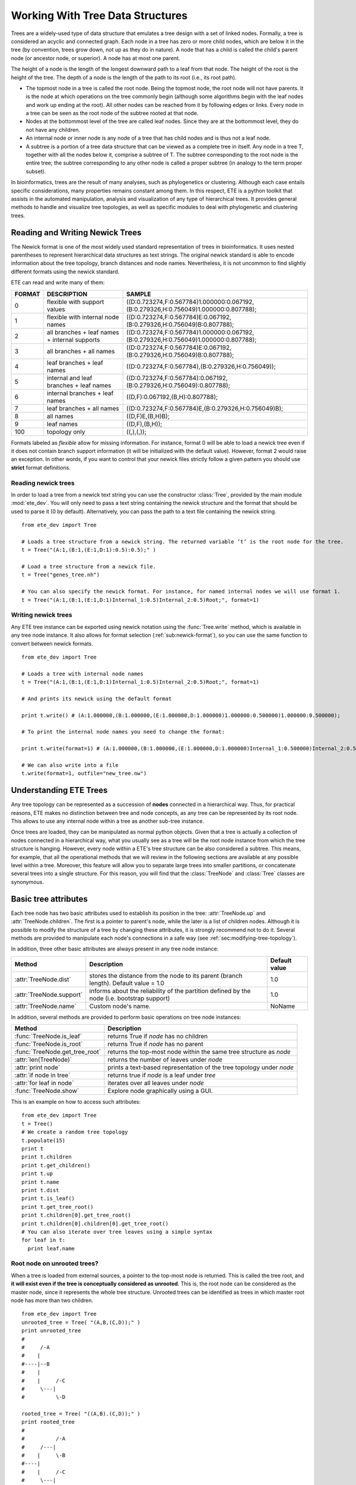.. module:: ete_dev
  :synopsis: provides main objects and modules
.. moduleauthor:: Jaime Huerta-Cepas


*********************************
Working With Tree Data Structures
*********************************

Trees are a widely-used type of data structure that emulates a tree
design with a set of linked nodes.  Formally, a tree is considered an
acyclic and connected graph. Each node in a tree has zero or more
child nodes, which are below it in the tree (by convention, trees grow
down, not up as they do in nature). A node that has a child is called
the child's parent node (or ancestor node, or superior). A node has at
most one parent.

The height of a node is the length of the longest downward path to a
leaf from that node. The height of the root is the height of the
tree. The depth of a node is the length of the path to its root (i.e.,
its root path).

* The topmost node in a tree is called the root node. Being the
  topmost node, the root node will not have parents. It is the node at
  which operations on the tree commonly begin (although some
  algorithms begin with the leaf nodes and work up ending at the
  root). All other nodes can be reached from it by following edges or
  links. Every node in a tree can be seen as the root node of the
  subtree rooted at that node.

* Nodes at the bottommost level of the tree are called leaf
  nodes. Since they are at the bottommost level, they do not have any
  children.

* An internal node or inner node is any node of a tree that has child nodes and
  is thus not a leaf node.

* A subtree is a portion of a tree data structure that can be viewed
  as a complete tree in itself. Any node in a tree T, together with
  all the nodes below it, comprise a subtree of T. The subtree
  corresponding to the root node is the entire tree; the subtree
  corresponding to any other node is called a proper subtree (in
  analogy to the term proper subset).

In bioinformatics, trees are the result of many analyses, such as
phylogenetics or clustering. Although each case entails specific
considerations, many properties remains constant among them. In this
respect, ETE is a python toolkit that assists in the automated
manipulation, analysis and visualization of any type of hierarchical
trees. It provides general methods to handle and visualize tree
topologies, as well as specific modules to deal with phylogenetic and
clustering trees.



Reading and Writing Newick Trees
================================

The Newick format is one of the most widely used standard
representation of trees in bioinformatics. It uses nested parentheses
to represent hierarchical data structures as text strings. The
original newick standard is able to encode information about the tree
topology, branch distances and node names. Nevertheless, it is not
uncommon to find slightly different formats using the newick standard.

ETE can read and write many of them: 

.. _sub:newick-formats:
.. table::

  ======  ============================================== =========================================================================================
  FORMAT  DESCRIPTION                                         SAMPLE
  ======  ============================================== =========================================================================================
  0        flexible with support values                    ((D:0.723274,F:0.567784)1.000000:0.067192,(B:0.279326,H:0.756049)1.000000:0.807788);
  1        flexible with internal node names               ((D:0.723274,F:0.567784)E:0.067192,(B:0.279326,H:0.756049)B:0.807788);
  2        all branches + leaf names + internal supports   ((D:0.723274,F:0.567784)1.000000:0.067192,(B:0.279326,H:0.756049)1.000000:0.807788);
  3        all branches + all names                        ((D:0.723274,F:0.567784)E:0.067192,(B:0.279326,H:0.756049)B:0.807788);
  4        leaf branches + leaf names                      ((D:0.723274,F:0.567784),(B:0.279326,H:0.756049));
  5        internal and leaf branches + leaf names         ((D:0.723274,F:0.567784):0.067192,(B:0.279326,H:0.756049):0.807788);
  6        internal branches + leaf names                  ((D,F):0.067192,(B,H):0.807788);
  7        leaf branches + all names                       ((D:0.723274,F:0.567784)E,(B:0.279326,H:0.756049)B);
  8        all names                                       ((D,F)E,(B,H)B);
  9        leaf names                                      ((D,F),(B,H));
  100      topology only                                   ((,),(,)); 
  ======  ============================================== =========================================================================================

Formats labeled as *flexible* allow for missing information. For
instance, format 0 will be able to load a newick tree even if it does
not contain branch support information (it will be initialized with
the default value). However, format 2 would raise an exception.  In
other words, if you want to control that your newick files strictly
follow a given pattern you should use **strict** format definitions.


Reading newick trees
-----------------------

In order to load a tree from a newick text string you can use the
constructor :class:`Tree`, provided by the main module
:mod:`ete_dev`. You will only need to pass a text string containing
the newick structure and the format that should be used to parse it (0
by default). Alternatively, you can pass the path to a text file
containing the newick string.

::
 
  from ete_dev import Tree
   
  # Loads a tree structure from a newick string. The returned variable ’t’ is the root node for the tree.
  t = Tree("(A:1,(B:1,(E:1,D:1):0.5):0.5);" )
   
  # Load a tree structure from a newick file.
  t = Tree("genes_tree.nh")
   
  # You can also specify the newick format. For instance, for named internal nodes we will use format 1.
  t = Tree("(A:1,(B:1,(E:1,D:1)Internal_1:0.5)Internal_2:0.5)Root;", format=1)


Writing newick trees
-----------------------

Any ETE tree instance can be exported using newick notation using the
:func:`Tree.write` method, which is available in any tree node
instance. It also allows for format selection
(:ref:`sub:newick-format`), so you can use the same function to
convert between newick formats.

::
   
  from ete_dev import Tree
   
  # Loads a tree with internal node names
  t = Tree("(A:1,(B:1,(E:1,D:1)Internal_1:0.5)Internal_2:0.5)Root;", format=1)
   
  # And prints its newick using the default format
   
  print t.write() # (A:1.000000,(B:1.000000,(E:1.000000,D:1.000000)1.000000:0.500000)1.000000:0.500000);
   
  # To print the internal node names you need to change the format:
   
  print t.write(format=1) # (A:1.000000,(B:1.000000,(E:1.000000,D:1.000000)Internal_1:0.500000)Internal_2:0.500000);
   
  # We can also write into a file
  t.write(format=1, outfile="new_tree.nw")


Understanding ETE Trees
===========================

Any tree topology can be represented as a succession of **nodes**
connected in a hierarchical way. Thus, for practical reasons, ETE
makes no distinction between tree and node concepts, as any tree can
be represented by its root node. This allows to use any internal node
within a tree as another sub-tree instance.

Once trees are loaded, they can be manipulated as normal python
objects. Given that a tree is actually a collection of nodes connected
in a hierarchical way, what you usually see as a tree will be the root
node instance from which the tree structure is hanging. However, every
node within a ETE's tree structure can be also considered a
subtree. This means, for example, that all the operational methods
that we will review in the following sections are available at any
possible level within a tree. Moreover, this feature will allow you to
separate large trees into smaller partitions, or concatenate several
trees into a single structure. For this reason, you will find that the
:class:`TreeNode` and :class:`Tree` classes are synonymous.


Basic tree attributes
=========================

Each tree node has two basic attributes used to establish its position
in the tree: :attr:`TreeNode.up` and :attr:`TreeNode.children`.  The first is
a pointer to parent's node, while the later is a list of children
nodes.  Although it is possible to modify the structure of a tree by
changing these attributes, it is strongly recommend not to do
it. Several methods are provided to manipulate each node's connections
in a safe way (see :ref:`sec:modifying-tree-topology`).

In addition, three other basic attributes are always present in any
tree node instance:


.. table::
 
   ==========================     =============================================================================================  ================
   Method                         Description                                                                                    Default value       
   ==========================     =============================================================================================  ================ 
     :attr:`TreeNode.dist`          stores the distance from the node to its parent (branch length). Default value = 1.0             1.0      
     :attr:`TreeNode.support`       informs about the reliability of the partition defined by the node (i.e. bootstrap support)      1.0    
     :attr:`TreeNode.name`          Custom node's name.                                                                              NoName      
   ==========================     =============================================================================================  ================ 

In addition, several methods are provided to perform basic operations
on tree node instances:


.. table:: 

  =================================  =============================================================================================
  Method                              Description
  =================================  =============================================================================================
    :func:`TreeNode.is_leaf`           returns True if *node* has no children 
    :func:`TreeNode.is_root`           returns True if *node* has no parent
    :func:`TreeNode.get_tree_root`     returns the top-most node within the same tree structure as *node*
    :attr:`len(TreeNode)`              returns the number of leaves under *node*
    :attr:`print node`                 prints a text-based representation of the tree topology under *node*
    :attr:`if node in tree`            returns true if *node* is a leaf under *tree*
    :attr:`for leaf in node`           iterates over all leaves under *node*
    :func:`TreeNode.show`              Explore node graphically using a GUI.
  =================================  =============================================================================================


This is an example on how to access such attributes:

:: 

  from ete_dev import Tree
  t = Tree()
  # We create a random tree topology
  t.populate(15) 
  print t
  print t.children
  print t.get_children()
  print t.up
  print t.name
  print t.dist
  print t.is_leaf()
  print t.get_tree_root()
  print t.children[0].get_tree_root()
  print t.children[0].children[0].get_tree_root()
  # You can also iterate over tree leaves using a simple syntax
  for leaf in t:
    print leaf.name


Root node on unrooted trees?
------------------------------

When a tree is loaded from external sources, a pointer to the top-most
node is returned. This is called the tree root, and **it will exist
even if the tree is conceptually considered as unrooted**. This is,
the root node can be considered as the master node, since it
represents the whole tree structure. Unrooted trees can be identified
as trees in which master root node has more than two children.

::

  from ete_dev import Tree
  unrooted_tree = Tree( "(A,B,(C,D));" )
  print unrooted_tree
  #
  #     /-A      
  #    |         
  #----|--B      
  #    |           
  #    |     /-C   
  #     \---|      
  #          \-D 

  rooted_tree = Tree( "((A,B).(C,D));" )
  print rooted_tree                     
  #
  #          /-A
  #     /---|
  #    |     \-B
  #----|
  #    |     /-C
  #     \---|
  #          \-D




Browsing trees
=================

One of the most basic operations for tree analysis is *tree
browsing*. This is, essentially, visiting nodes within a tree. ETE
provides a number of methods to search for specific nodes or to
navigate over the hierarchical structure of a tree.


Getting Leaves, Descendants and Node's Relatives
------------------------------------------------

Any tree instance contains several functions to access its
descendants. This can be done in a single step (**get_** methods) or
by iteration (**iter_** methods, recommended when trees are very
large). Available methods are self explanatory:

.. table:: Browsing method

  =======================================  ==================================================================================================
  method                                   Description
  =======================================  ==================================================================================================
  :func:`TreeNode.iter_descendants`             Iterates over all descendant nodes excluding the root node tree in postorder way 
  :func:`TreeNode.iter_leaves`                  Iterates only over leaf nodes
  :func:`TreeNode.get_descendants`              Returns the list of nodes under tree
  :func:`TreeNode.get_leaves`                   Returns the list leaf nodes under tree
  :func:`TreeNode.get_leaf_names`               Returns the list leaf names under tree
  :func:`TreeNode.get_children`                 Returns the list of first level children nodes of tree
  :func:`TreeNode.get_sisters`                  Returns the list of sister branches/nodes
  =======================================  ==================================================================================================


Finding nodes by their attributes
------------------------------------

Both terminal and internal nodes can be located by searching along the
tree structure. You can find, for instance, all nodes matching a given
name.  However, any node's attribute can be used as a filter to find
nodes.

In addition, ETE implements a built-in method to find the **first node
matching a given name**, which is one of the most common tasks needed
for tree analysis.  This can be done using a special syntaxis: ``node
& "name"``. Thus, ``Tree&"A"`` will always return the first leaf node
whose name is "A" (even if there are mode "A" nodes) in the same tree.

Other methods are also available that restrict search criteria.

.. table:: 

  ==========================================       ==============================================================================================================
  method                                            Description
  ==========================================       ==============================================================================================================
  t.search_nodes(attr=value)                        Returns a list of nodes in which attr is equal to value, i.e. name=A
  t.iter_search_nodes(attr=value)                   Iterates over all matching nodes matching attr=value. Faster when you only need to get the first occurrence
  t.get_leaves_by_name(name)                        Returns a list of leaf nodes matching a given name. Only leaves are browsed.
  t.get_common_ancestor(node1, node2, node3)        Return the first internal node grouping node1, node2 and node3
  t&"A"                                             Shortcut for t.search_nodes(name="A")[0]
  ==========================================       ==============================================================================================================


A custom list of nodes matching a given name can be easily obtain
through the :func:`TreeNode.search_node` function.

::
 
   from ete_dev import Tree
   t = Tree( '((H:1,I:1):0.5, A:1, (B:1,(C:1,D:1):0.5):0.5);' )
   print t
   #                    /-H
   #          /--------|
   #         |          \-I
   #         |
   #---------|--A
   #         |
   #         |          /-B
   #          \--------|
   #                   |          /-C
   #                    \--------|
   #                              \-D

   # I get D
   D = t.search_nodes(name="D")[0]

   # I get all nodes with distance=0.5
   nodes = t.search_nodes(dist=0.5)
   print len(nodes), "nodes have distance=0.5"

   # We can limit the search to leaves and node names (faster method).
   D = t.get_leaves_by_name(name="D")
   print D


Searching for the first common ancestor of a given set of nodes it is
a handy way of finding internal nodes.

::

  from ete_dev import Tree
  t = Tree( '((H:0.3,I:0.1):0.5, A:1, (B:0.4,(C:0.5,(J:1.3, (F:1.2, D:0.1):0.5):0.5):0.5):0.5);' )
  print t
  ancestor = t.get_common_ancestor("C", "J", "B")
  


A limitation of the :func:`TreeNode.search_nodes` method is that you cannot use
complex conditional statements to find specific nodes.  When search
criteria is too complex, you may need to create your own search
function.

::

  from ete_dev import Tree

  def search_by_size(node, size):
      "Finds nodes with a given number of leaves"
      matches = []
      for n in node.traverse(): 
         if len(n) == size: 
            matches.append(n)
      return matches

  t = Tree()
  t.populate(40)
  # returns nodes containing 6 leaves
  search_by_size(t, size=6) 


Traversing (browsing) trees
---------------------------


Often, when processing trees, all nodes need to be visited. This is
called tree traversing. There are different ways to traverse a tree
structure depending on the order in which children nodes are
visited. ETE implements the two most common strategies: **pre-** and
**post-order**. The following scheme shows the differences in the
strategy for visiting nodes (note that in both cases the whole tree is
browsed):

* preorder: 1)Visit the root, 2) Traverse the left subtree , 3) Traverse the right subtree.
* postorder: 1) Traverse the left subtree , 2) Traverse the right subtree, 3) Visit the root 
* levelorder (default): every node on a level before is visited going to a lower level 


.. note::

    * Preorder traversal sequence: F, B, A, D, C, E, G, I, H (root, left, right)
    * Inorder traversal sequence: A, B, C, D, E, F, G, H, I (left, root, right); note how this produces a sorted sequence
    * Postorder traversal sequence: A, C, E, D, B, H, I, G, F (left, right, root)
    * Level-order traversal sequence: F, B, G, A, D, I, C, E, H

Every node in a tree includes a :func:`TreeNode.traverse` method, which can be
used to visit, one by one, every node node under the current
partition. In addition, the :func:`TreeNode.iter_descendants` method can be set
to use either a post- or a preorder strategy.  The only different
between :func:`TreeNode.traverse` and :func:`TreeNode.iter_descendants` is that the
first will include the root node in the iteration.


.. table:: 

  ==========================================  ==============================================================================================================
   Method                                       Description
  ==========================================  ==============================================================================================================
   :attr:`node.traverse(method)`               Iterates over the whole tree structure, yielding internal and external nodes, as well as the root node
   :attr:`node.iter_descendants(method)`       Iterates over all descendants except the root node, yielding internal and external nodes. 
  ==========================================  ==============================================================================================================

**method** can take one of the following values: ``"postorder"`` or ``"preorder"``

Additionally, you can implement your own traversing function using the
structural attributes of nodes. In the following example, only nodes
between a given leaf and the tree root are visited.

.. warning::
   Example missing, sorry


Iterating instead of Getting
----------------------------

As commented previously, methods starting with **get_** are all
prepared to return results as a closed list of items. This means, for
instance, that if you want to process all tree leaves and you ask for
them using the **get_leaves()** method, the whole tree structure will
be browsed before returning the final list of terminal nodes.  This is
not a problem in most of the cases, but in large trees, you can speed
up the browsing process by using iterators.

Most **get_** methods have their homologous iterator functions. Thus,
:func:`TreeNode.get_leaves` could be substituted by :func:`TreeNode.iter_leaves`. The same
occurs with :func:`TreeNode.iter_descendants` and :func:`TreeNode.iter_search_nodes`.

When iterators are used (note that is only applicable for looping),
only one step is processed at a time. For instance,
:func:`TreeNode.iter_search_nodes` will return one match in each iteration. In
practice, this makes no differences in the final result, but it may
increase the performance of loop functions (i.e. in case of finding a
match which interrupts the loop).























Node annotation
=========================

Every node contains three basic attributes: name, branch length and
branch support. These three values are encoded in the newick format.
However, any extra data could be linked to trees. This is called tree
annotation.

The :func:`TreeNode.add_feature` and :func:`TreeNode.add_features`
methods allow to add extra attributes (features) to any node.  The
first allows to add one one feature at a time, while the second can be
used to add many features with the same call.

::
 
  from ete_dev import Tree
  t = Tree( "((a,b),c);" )
  

:func:`TreeNode.del_feature` can be used to delete an attribute.

Once extra features are added, you can access their values at any time
during the analysis of a tree. To do so, you only need to access to
the ``node.feature_name`` attribute. Let's see this with some
examples:

.. warning::
   example missing, sorry

Unfortunately, newick format does not support adding extra features to
a tree.  Because of this drawback, several improved formats haven been
(or are being) developed to read and write tree based
information. Some of these new formats are based in a completely new
standard (PhyloXML, NeXML), while others are extensions of the
original newick formar (NHX
http://phylosoft.org/NHX/http://phylosoft.org/NHX/). Currently, ETE
includes support for the New Hampshire eXtended format (NHX), which
uses the original newick standard and adds the possibility of saving
additional date related to each tree node. Here is an example of a
extended newick representation in which extra information is added to
an internal node:

As you can notice, extra node features in the NHX format are enclosed
between brackets. ETE is able to read and write features using such
format, however, the encoded information is expected to be dumped as
plain text.


The NHX format is automatically detected when reading a newick file,
and the detected node features are added using the
:func:`TreeNode.add_feature` method.  Consequently, you can access the
information by using the normal ETE's feature notation:
``node.feature_name``. Similarly, features added to a tree can
be included within the normal newick representation using the NHX
notation. For this, you can call the :func:`TreeNode.write` method
using the :attr:`features` argument, which is expected to be a list
with the features names that you want to include in the newick
string. Note that all nodes containing the suplied features will be
exposed into the newick string. Use an empty features list
(:attr:`features=[ ]`) to include all node's data into the newick
string.


.. _sec:modifying-tree-topology:

Modifying Tree Topology
=======================


Creating Trees from Scratch
---------------------------

If no arguments are passed to the **Tree** class constructor, an empty tree node
will be returned. Then, you can use such an orphan node to populate a tree from
scratch. For this, you should never manipulate the **up**, and** children
**attributes of a node (unless it is strictly necessary). Instead, you must use
the methods created to this end. **add_child()**, **add_sister()**, and
**populate()** are the most common methods to create a tree structure. While the
two first adds one node at a time, populate() is able to create a custom number
of random nodes. This is useful to quickly create random trees.


Deleting (eliminating) and Removing (detaching) nodes
-----------------------------------------------------

As currently implemented, there is a difference between removing or deleting a
node. The former (removing) detaches a node's partition from the tree structure,
so all its descendants are also disconnected from the tree. There are two
methods to perform this action: **node.remove_child(ch)** and
**child.detach()**. In contrast, deleting a node means eliminating such node
without affecting its descendants. Children from the deleted node are
automatically connected to the next possible parent. This is better understood
with the following example:


Pruning trees
=============

Pruning a tree means to obtain the topology that connects a certain group of
items by removing the unnecessary edges. To facilitate this task, ETE implements
the **prune()** method, which can be used in two different ways: by providing
the list of terminal nodes that must be kept in the tree; or by providing a list
of nodes that must be removed. In any case, the result is a pruned tree
containing the topology that connects a custom set of nodes.


Concatenating trees
===================

Given that all tree nodes share the same basic properties, they can be connected
freely. In fact, any node can add a whole subtree as a child, so we can actually
*cut & paste* partitions. To do so, you only need to call the **add_child()
**method using another tree node as a first argument. If such a node is the root
node of a different tree, you will concatenate two structures. But caution!!,
this kind of operations may result into circular tree structures if add an
node's ancestor as a new node's child. Some basic checks are internally
performed by the ETE topology related methods, however, a fully qualified check
of this issue would affect seriously to the performance of the program. For this
reason, users should take care about not creating circular structures by
mistake.


.. _sec:tree-rooting:

Tree Rooting
============

Tree rooting is understood as the technique by with a given tree is conceptually
polarized from more basal to more terminal nodes. In phylogenetics, for
instance, this a crucial step prior to the interpretation of trees, since it
will determine the evolutionary relationships among the species involved. The
concept of rooted trees is different than just having a root node, which is
always necessary to handle a tree data structure. Usually, the way in which a
tree is differentiated between rooted and unrooted, is by counting the number of
branches of the current root node. Thus, if the root node has more than two
child branches, the tree is considered unrooted. By contrast, when only two main
branches exist under the root node, the tree is considered rooted. Having an
unrooted tree means that any internal branch within the tree could be regarded
as the root node, and there is no conceptual reason to place the root node where
it is placed at the moment. Therefore, in an unrooted tree, there is no
information about which internal nodes are more basal than others. By setting
the root node between a given edge/branch of the tree structure the tree is
polarized, meaning that the two branches under the root node are the most basal
nodes. In practice, this is usually done by setting an **outgroup** **node**,
which would represent one of these main root branches. The second one will be,
obviously, the brother node. When you set an outgroup on unrooted trees, the
multifurcations at the current root node are solved.

In order to root an unrooted tree or re-root a tree structure, ETE implements
the **set_outgroup()** method, which is present in any tree node instance.
Similarly, the **unroot()** method can be used to perform the opposite action.

Note that although **rooting** is usually regarded as a whole-tree operation,
ETE allows to root subparts of the tree without affecting to its parent tree
structure.


Working with branch distances
=============================

The branch length between one node an its parent is encoded as the **node.dist**
attribute. Together with tree topology, branch lengths define the relationships
among nodes.


Getting distances between nodes
-------------------------------

The **get_distance()** method can be used to calculate the distance between two
connected nodes. There are two ways of using this method: a) by querying the
distance between two descendant nodes (two nodes are passed as arguments) b) by
querying the distance between the current node and any other relative node
(parental or descendant).

Additionally to this, ETE incorporates two more methods to calculate the most
distant node from a given point in a tree. You can use the
**get_farthest_node()** method to retrieve the most distant point from a node
within the whole tree structure. Alternatively, **get_farthest_leaf()** will
return the most distant descendant (always a leaf). If more than one node
matches the farthest distance, the first occurrence is returned.

Distance between nodes can also be computed as the number of nodes between them
(considering all branch lengths equal to 1.0). To do so, the **topology_only**
argument must be set to **True **for all the above mentioned methods.


.. _sub:getting-midpoint-outgroup:

getting midpoint outgroup
-------------------------

In order to obtain a balanced rooting of the tree, you can set as the tree
outgroup that partition which splits the tree in two equally distant clusters
(using branch lengths). This is called the midpoint outgroup.

The **get_midpoint_outgroup()** method will return the outgroup partition that
splits current node into two balanced branches in terms of node distances.


.. _cha:the-programmable-tree:

:Author: Jaime Huerta-Cepas
